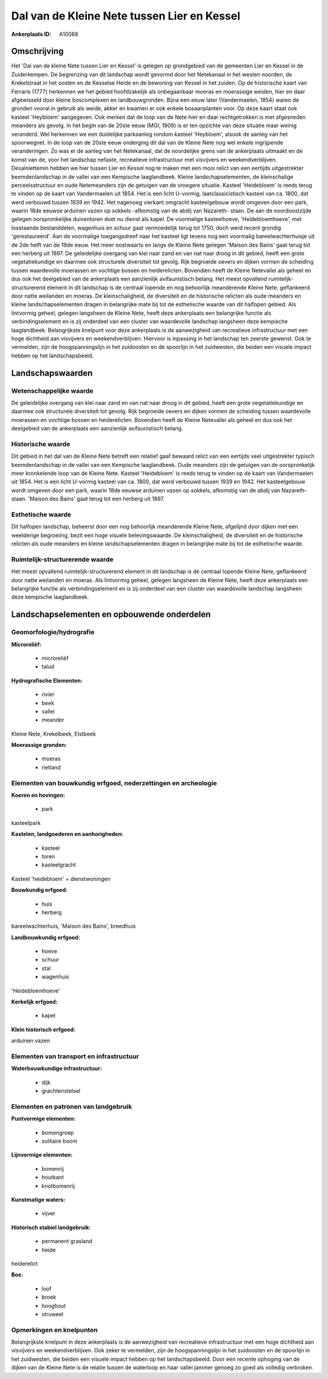 Dal van de Kleine Nete tussen Lier en Kessel
============================================

:Ankerplaats ID: A10088




Omschrijving
------------

Het 'Dal van de kleine Nete tussen Lier en Kessel' is gelegen op
grondgebied van de gemeenten Lier en Kessel in de Zuiderkempen. De
begrenzing van dit landschap wordt gevormd door het Netekanaal in het
westen noorden, de Krekelstraat in het oosten en de Kesselse Heide en de
bewoning van Kessel in het zuiden. Op de historische kaart van Ferraris
(1777) herkennen we het gebied hoofdzakelijk als onbegaanbaar moeras en
moerassige weiden, hier en daar afgewisseld door kleine boscomplexen en
landbouwgronden. Bijna een eeuw later (Vandermaelen, 1854) waren de
gronden vooral in gebruik als weide, akker en kwamen er ook enkele
bosaanplanten voor. Op deze kaart staat ook kasteel 'Heybloem'
aangegeven. Ook merken dat de loop van de Nete hier en daar
rechtgetrokken is met afgesneden meanders als gevolg. In het begin van
de 20ste eeuw (MGI, 1909) is er ten opzichte van deze situatie maar
weinig veranderd. Wel herkennen we een duidelijke parkaanleg rondom
kasteel 'Heybloem', alsook de aanleg van het spoorwegnet. In de loop van
de 20ste eeuw onderging dit dal van de Kleine Nete nog wel enkele
ingrijpende veranderingen. Zo was er de aanleg van het Netekanaal, dat
de noordelijke grens van de ankerplaats uitmaakt en de komst van de,
voor het landschap nefaste, recreatieve infrastructuur met visvijvers en
weekendverblijven. Desalniettemin hebben we hier tussen Lier en Kessel
nog te maken met een mooi relict van een eertijds uitgestrekter
beemdenlandschap in de vallei van een Kempische laaglandbeek. Kleine
landschapselementen, de kleinschalige perceelsstructuur en oude
Netemeanders zijn de getuigen van de vroegere situatie. Kasteel
'Heidebloem' is reeds terug te vinden op de kaart van Vandermaelen uit
1854. Het is een licht U-vormig, laatclassicistisch kasteel van ca.
1800, dat werd verbouwd tussen 1939 en 1942. Het nagenoeg vierkant
omgracht kasteelgebouw wordt omgeven door een park, waarin 18de eeuwse
arduinen vazen op sokkels -afkomstig van de abdij van Nazareth- staan.
De aan de noordoostzijde gelegen oorspronkelijke duiventoren doet nu
dienst als kapel. De voormalige kasteelhoeve, 'Heidebloemhoeve', met
losstaande bestanddelen, wagenhuis en schuur gaat vermoedelijk terug tot
1750, doch werd recent grondig 'gerestaureerd'. Aan de voormalige
toegangsdreef naar het kasteel ligt tevens nog een voormalig
bareelwachterhuisje uit de 2de helft van de 19de eeuw. Het meer
oostwaarts en langs de Kleine Nete gelegen 'Maison des Bains' gaat terug
tot een herberg uit 1897. De geleidelijke overgang van klei naar zand en
van nat naar droog in dit gebied, heeft een grote vegetatiekundige en
daarmee ook structurele diversiteit tot gevolg. Rijk begroeide oevers en
dijken vormen de scheiding tussen waardevolle moerassen en vochtige
bossen en heiderelicten. Bovendien heeft de Kleine Netevallei als geheel
en dus ook het deelgebied van de ankerplaats een aanzienlijk
avifaunistisch belang. Het meest opvallend ruimtelijk-structurerend
element in dit landschap is de centraal lopende en nog behoorlijk
meanderende Kleine Nete, geflankeerd door natte weilanden en moeras. De
kleinschaligheid, de diversiteit en de historische relicten als oude
meanders en kleine landschapselementen dragen in belangrijke mate bij
tot de esthetische waarde van dit halfopen gebied. Als lintvormig
geheel, gelegen langsheen de Kleine Nete, heeft deze ankerplaats een
belangrijke functie als verbindingselement en is zij onderdeel van een
cluster van waardevolle landschap langsheen deze kempische laaglandbeek.
Belangrijkste knelpunt voor deze ankerplaats is de aanwezigheid van
recreatieve infrastructuur met een hoge dichtheid aan visvijvers en
weekendverblijven. Hiervoor is inpassing in het landschap ten zeerste
gewenst. Ook te vermelden, zijn de hoogspanningslijn in het zuidoosten
en de spoorlijn in het zuidwesten, die beiden een visuele impact hebben
op het landschapsbeeld.



Landschapswaarden
-----------------


Wetenschappelijke waarde
~~~~~~~~~~~~~~~~~~~~~~~~


De geleidelijke overgang van klei naar zand en van nat naar droog in
dit gebied, heeft een grote vegetatiekundige en daarmee ook structurele
diversiteit tot gevolg. Rijk begroeide oevers en dijken vormen de
scheiding tussen waardevolle moerassen en vochtige bossen en
heiderelicten. Bovendien heeft de Kleine Netevallei als geheel en dus
ook het deelgebied van de ankerplaats een aanzienlijk avifaunistisch
belang.

Historische waarde
~~~~~~~~~~~~~~~~~~


Dit gebied in het dal van de Kleine Nete betreft een relatief gaaf
bewaard relict van een eertijds veel uitgestrekter typisch
beemdenlandschap in de vallei van een Kempische laaglandbeek. Oude
meanders zijn de getuigen van de oorspronkelijk meer kronkelende loop
van de Kleine Nete. Kasteel 'Heidebloem' is reeds terug te vinden op de
kaart van Vandermaelen uit 1854. Het is een licht U-vormig kasteel van
ca. 1800, dat werd verbouwd tussen 1939 en 1942. Het kasteelgebouw wordt
omgeven door een park, waarin 18de eeuwse arduinen vazen op sokkels,
afkomstig van de abdij van Nazareth- staan. 'Maison des Bains' gaat
terug tot een herberg uit 1897.

Esthetische waarde
~~~~~~~~~~~~~~~~~~

Dit halfopen landschap, beheerst door een nog
behoorlijk meanderende Kleine Nete, afgelijnd door dijken met een
weelderige begroeiing, bezit een hoge visuele belevingswaarde. De
kleinschaligheid, de diversiteit en de historische relicten als oude
meanders en kleine landschapselementen dragen in belangrijke mate bij
tot de esthetische waarde.


Ruimtelijk-structurerende waarde
~~~~~~~~~~~~~~~~~~~~~~~~~~~~~~~~

Het meest opvallend ruimtelijk-structurerend element in dit landschap
is de centraal lopende Kleine Nete, geflankeerd door natte weilanden en
moeras. Als lintvormig geheel, gelegen langsheen de Kleine Nete, heeft
deze ankerplaats een belangrijke functie als verbindingselement en is
zij onderdeel van een cluster van waardevolle landschap langsheen deze
kempische laaglandbeek.



Landschapselementen en opbouwende onderdelen
--------------------------------------------



Geomorfologie/hydrografie
~~~~~~~~~~~~~~~~~~~~~~~~~


**Microreliëf:**

 * microreliëf
 * talud


**Hydrografische Elementen:**

 * rivier
 * beek
 * vallei
 * meander


Kleine Nete, Krekelbeek, Elstbeek

**Moerassige gronden:**

 * moeras
 * rietland



Elementen van bouwkundig erfgoed, nederzettingen en archeologie
~~~~~~~~~~~~~~~~~~~~~~~~~~~~~~~~~~~~~~~~~~~~~~~~~~~~~~~~~~~~~~~

**Koeren en hovingen:**

 * park


kasteelpark

**Kastelen, landgoederen en aanhorigheden:**

 * kasteel
 * toren
 * kasteelgracht


Kasteel 'heidebloem' + dienstwoningen

**Bouwkundig erfgoed:**

 * huis
 * herberg


bareelwachterhuis, 'Maison des Bains', breedhuis

**Landbouwkundig erfgoed:**

 * hoeve
 * schuur
 * stal
 * wagenhuis


'Heidebloemhoeve'

**Kerkelijk erfgoed:**

 * kapel


**Klein historisch erfgoed:**


arduinen vazen

Elementen van transport en infrastructuur
~~~~~~~~~~~~~~~~~~~~~~~~~~~~~~~~~~~~~~~~~

**Waterbouwkundige infrastructuur:**

 * dijk
 * grachtenstelsel



Elementen en patronen van landgebruik
~~~~~~~~~~~~~~~~~~~~~~~~~~~~~~~~~~~~~

**Puntvormige elementen:**

 * bomengroep
 * solitaire boom


**Lijnvormige elementen:**

 * bomenrij
 * houtkant
 * knotbomenrij

**Kunstmatige waters:**

 * vijver


**Historisch stabiel landgebruik:**

 * permanent grasland
 * heide


heiderelict

**Bos:**

 * loof
 * broek
 * hooghout
 * struweel



Opmerkingen en knelpunten
~~~~~~~~~~~~~~~~~~~~~~~~~


Belangrijkste knelpunt in deze ankerplaats is de aanwezigheid van
recreatieve infrastructuur met een hoge dichtheid aan visvijvers en
weekendverblijven. Ook zeker te vermelden, zijn de hoogspanningslijn in
het zuidoosten en de spoorlijn in het zuidwesten, die beiden een visuele
impact hebben op het landschapsbeeld. Door een recente ophoging van de
dijken van de Kleine Nete is de relatie tussen de waterloop en haar
vallei jammer genoeg zo goed als volledig verbroken.
